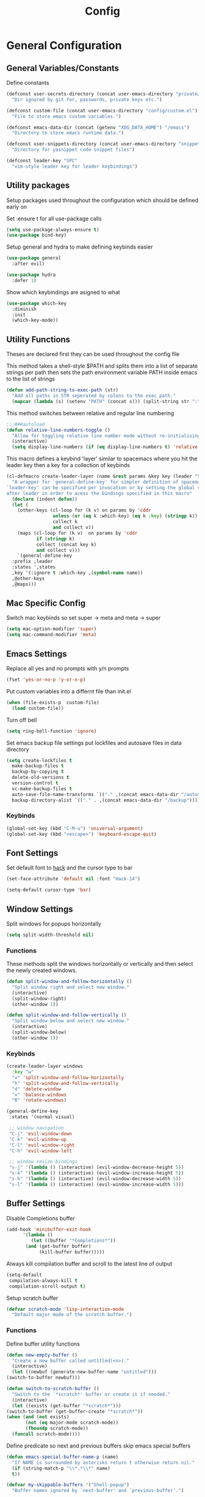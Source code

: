 :DOC:
#+PROPERTY: header-args:emacs-lisp :lexical t :tangle config.el
:END:
#+TITLE: Config

* General Configuration
** General Variables/Constants
Define constants
#+BEGIN_SRC emacs-lisp
  (defconst user-secrets-directory (concat user-emacs-directory "private/")
    "Dir ignored by git for, passwords, private keys etc.")

  (defconst custom-file (concat user-emacs-directory "config/custom.el")
    "File to store emacs custom variables.")

  (defconst emacs-data-dir (concat (getenv "XDG_DATA_HOME") "/emacs")
    "Directory to store emacs runtime data.")

  (defconst user-snippets-directory (concat user-emacs-directory "snippets/")
    "Directory for yasnippet code snippet files")

  (defconst leader-key "SPC"
    "vim-style leader key for leader keybindings")
#+END_SRC

** Utility packages
Setup packages used throughout the configuration which should be defined early on

Set :ensure t for all use-package calls
#+BEGIN_SRC emacs-lisp
  (setq use-package-always-ensure t)
  (use-package bind-key)
#+END_SRC

Setup general and hydra to make defining keybinds easier
#+BEGIN_SRC emacs-lisp
  (use-package general
    :after evil)

  (use-package hydra
    :defer 1)
#+END_SRC

Show which keybindings are asigned to what
#+BEGIN_SRC emacs-lisp
(use-package which-key
  :diminish
  :init
  (which-key-mode))
#+END_SRC

** Utility Functions
Theses are declared first they can be used throughout the config file

This method takes a shell-style $PATH and splits them into a list of separate strings per path
then sets the path environment variable PATH inside emacs to the list of strings
#+BEGIN_SRC emacs-lisp
  (defun add-path-string-to-exec-path (str)
    "Add all paths in STR seperated by colons to the exec path."
    (mapcar (lambda (s) (setenv "PATH" (concat s))) (split-string str ":")))
#+END_SRC

This method switches between relative and regular line numbering
#+BEGIN_SRC emacs-lisp
  ;;;###autoload
  (defun relative-line-numbers-toggle ()
    "Allow for toggling relative line number mode without re-initialising line number mode."
    (interactive)
    (setq display-line-numbers (if (eq display-line-numbers t) 'relative t)))
#+END_SRC

This macro defines a keybind 'layer' similar to spacemacs where you hit the leader key then a key for
a collection of keybinds
#+BEGIN_SRC emacs-lisp
  (cl-defmacro create-leader-layer (name &rest params &key key (leader "SPC") (states '(normal)) &allow-other-keys)
    "A wrapper for `general-define-key' for simpler definition of spacemacs-style layer keybindings using `leader-key' `key' to acces a group of keybindings
  `leader-key' can be specified per invocation or by setting the global variable with the same name. a required input is `key' which specified which key comes
  after leader in order to acess the bindings specified in this macro"
    (declare (indent defun))
    (let (
	  (other-keys (cl-loop for (k v) on params by 'cddr
			       unless (or (eq k :which-key) (eq k :key) (stringp k))
			       collect k
			       and collect v))
	  (maps (cl-loop for (k v)  on params by 'cddr
			 if (stringp k)
			 collect (concat key k)
			 and collect v)))
      `(general-define-key
	:prefix ,leader
	:states ',states
	,key '(:ignore t :which-key ,(symbol-name name))
	,@other-keys
	,@maps)))
#+END_SRC
** Mac Specific Config

Switch mac keybinds so set super -> meta and meta -> super
#+BEGIN_SRC emacs-lisp
  (setq mac-option-modifier 'super)
  (setq mac-command-modifier 'meta)
#+END_SRC
** Emacs Settings
Replace all yes and no prompts with y/n prompts
#+BEGIN_SRC emacs-lisp
(fset 'yes-or-no-p 'y-or-n-p)
#+END_SRC

Put custom variables into a differnt file than init.el
#+BEGIN_SRC emacs-lisp
(when (file-exists-p  custom-file)
  (load custom-file))
#+END_SRC

Turn off bell
#+BEGIN_SRC emacs-lisp
  (setq ring-bell-function 'ignore)
#+END_SRC

Set emacs backup file settings put lockfiles and autosave files in data directory
#+BEGIN_SRC emacs-lisp
  (setq create-lockfiles t
	make-backup-files t
	backup-by-copying t
	delete-old-versions t
	version-control t
	vc-make-backup-files t
	auto-save-file-name-transforms `(("." ,(concat emacs-data-dir "/autosaves") t))
	backup-directory-alist `(("." . ,(concat emacs-data-dir "/backup"))))
#+END_SRC
*** Keybinds
#+BEGIN_SRC emacs-lisp
  (global-set-key (kbd "C-M-u") 'universal-argument)
  (global-set-key (kbd "<escape>") 'keyboard-escape-quit)
#+END_SRC
** Font Settings
Set default font to [[https://sourcefoundry.org/hack/][hack]] and the cursor type to bar
#+BEGIN_SRC emacs-lisp
  (set-face-attribute 'default nil :font "Hack-14")

  (setq-default cursor-type 'bar)
#+END_SRC
** Window Settings
Split windows for popups horizontally
#+BEGIN_SRC emacs-lisp
(setq split-width-threshold nil)
#+END_SRC
*** Functions
These methods split the windows horizontally or vertically and then select the newly created windows.
#+BEGIN_SRC emacs-lisp
  (defun split-window-and-follow-horizontally ()
    "Split window right and select new window."
    (interactive)
    (split-window-right)
    (other-window 1))

  (defun split-window-and-follow-vertically ()
    "Split window below and select new window."
    (interactive)
    (split-window-below)
    (other-window 1))
#+END_SRC

*** Keybinds
#+BEGIN_SRC emacs-lisp
  (create-leader-layer windows
    :key "w"
    "v" 'split-window-and-follow-horizontally
    "h" 'split-window-and-follow-vertically
    "d" 'delete-window
    "=" 'balance-windows
    "R" 'rotate-windows)

  (general-define-key
   :states '(normal visual)

   ;; window navigation
   "C-j" 'evil-window-down
   "C-k" 'evil-window-up
   "C-l" 'evil-window-right
   "C-h" 'evil-window-left

   ;; window resize bindings
   "s-j" '(lambda () (interactive) (evil-window-decrease-height 5))
   "s-k" '(lambda () (interactive) (evil-window-increase-height 5))
   "s-h" '(lambda () (interactive) (evil-window-decrease-width 5))
   "s-l" '(lambda () (interactive) (evil-window-increase-width 5)))
#+END_SRC
** Buffer Settings
Disable Completions buffer
#+BEGIN_SRC emacs-lisp
  (add-hook 'minibuffer-exit-hook
	    '(lambda ()
	       (let ((buffer "*Completions*"))
		 (and (get-buffer buffer)
		      (kill-buffer buffer)))))
#+END_SRC

Always kill compilation buffer and scroll to the latest line of output
#+BEGIN_SRC emacs-lisp
  (setq-default
   compilation-always-kill t
   compilation-scroll-output t)
#+END_SRC

Setup scratch buffer
#+BEGIN_SRC emacs-lisp
  (defvar scratch-mode 'lisp-interaction-mode
    "Default major mode of the scratch buffer.")
#+END_SRC
*** Functions
Define buffer utility functions
#+BEGIN_SRC emacs-lisp
    (defun new-empty-buffer ()
      "Create a new buffer called untitled(<n>)."
      (interactive)
      (let ((newbuf (generate-new-buffer-name "untitled")))
	(switch-to-buffer newbuf)))

    (defun switch-to-scratch-buffer ()
      "Switch to the `*scratch*' buffer or create it if needed."
      (interactive)
      (let ((exists (get-buffer "*scratch*")))
	(switch-to-buffer (get-buffer-create "*scratch*"))
	(when (and (not exists)
		   (not (eq major-mode scratch-mode))
		   (fboundp scratch-mode))
	  (funcall scratch-mode))))
#+END_SRC

Define predicate so next and previous buffers skip emacs special buffers
#+BEGIN_SRC emacs-lisp
  (defun emacs-special-buffer-name-p (name)
    "If NAME is surrounded by asterisks return t otherwise return nil."
    (if (string-match-p "\\*.*\\*" name)
	t))

  (defvar my-skippable-buffers '("Shell-popup")
    "Buffer names ignored by `next-buffer' and `previous-buffer'.")

  (defun my-buffer-predicate (buffer)
    "Tell `next-buffer' and `previous-buffer' to skip the BUFFER if it's name is listed in `my-skippable-buffers' or is an EMACS special buffer."
    (if (or (emacs-special-buffer-name-p (buffer-name buffer)) (member (buffer-name buffer) my-skippable-buffers))
	nil
      t))
  (set-frame-parameter nil 'buffer-predicate 'my-buffer-predicate)
#+END_SRC
*** Keybinds
#+BEGIN_SRC emacs-lisp
  (create-leader-layer buffers
    :key "b"
    "b" '(lambda () (interactive) (bind-for-projectile 'consult-project-buffer 'consult-buffer))
    "B" 'consult-buffer
    "s" 'switch-to-scratch-buffer
    "N" 'new-empty-buffer
    "d" 'kill-current-buffer
    "n" 'next-buffer
    "p" 'previous-buffer)
#+END_SRC
** Search Settings
Everything related to finding files/parts of a file

*** Keybinds
Find file keybindings
#+BEGIN_SRC emacs-lisp
  (create-leader-layer files
    :key "f"
    "f" 'consult-fd
    "F" 'find-file)
#+END_SRC

Grep for file patterns keybindings
Start consult ripgrep with selected text if there is any
#+BEGIN_SRC emacs-lisp
  (defun wrapper/consult-ripgrep (&optional dir given-initial)
    "Pass the region to consult-ripgrep if available.

  DIR and GIVEN-INITIAL match the method signature of `consult-wrapper'."
    (interactive "P")
    (let ((initial
	   (or given-initial
	       (when (use-region-p)
		 (buffer-substring-no-properties (region-beginning) (region-end))))))
      (progn
	(evil-normal-state)
	(consult-ripgrep dir initial))))

  (general-define-key
   :states '(normal visual)
   "M-f" 'consult-line
   "M-F" 'wrapper/consult-ripgrep)
#+END_SRC
** Text Editing Settings
Always highlight parens immediately on hover
#+BEGIN_SRC emacs-lisp
  (setq-default show-paren-delay 0)
  (show-paren-mode 1)
#+END_SRC

Use spaces instead of tabs and set them a width of 4 characters
#+BEGIN_SRC emacs-lisp
  (setq tab-width 4)
  (setq evil-shift-width tab-width)

  (indent-tabs-mode -1)
#+END_SRC

Show line numbers only in code buffers
#+BEGIN_SRC emacs-lisp
  (add-hook 'prog-mode-hook #'display-line-numbers-mode)
#+END_SRC

Cleanup whitespace when saving
#+BEGIN_SRC emacs-lisp
  (add-hook 'before-save-hook 'whitespace-cleanup)
#+END_SRC

*** Keybinds
#+BEGIN_SRC emacs-lisp
  (general-define-key
   :states '(normal visual)
   "TAB" 'indent-region
   "M-s-l" 'format-all-buffer
   "M-b" 'xref-find-references
   "M-B" 'xref-find-definitions)
#+END_SRC
** General Keybinds
Remap SPC SPC to M-x function
#+BEGIN_SRC emacs-lisp
  (general-define-key
   :states '(normal visual)
   :prefix "SPC"
    "SPC" 'execute-extended-command :which-key "M-x")
#+END_SRC

Open different tools
#+BEGIN_SRC emacs-lisp
    (create-leader-layer open
      :key "o"
      "s" 'shell-pop
      "g" 'magit-status
      "a" 'org-agenda
      "c" 'org-capture)
#+END_SRC
Toggle settings
#+BEGIN_SRC emacs-lisp
  (create-leader-layer toggles
    :key "t"
    ;;:states '(normal visual)
    "d" 'corfu-popupinfo-toggle
    "T" 'modus-themes-toggle
    "n" 'relative-line-numbers-toggle)
#+END_SRC

Help keybinds
#+BEGIN_SRC emacs-lisp
(create-leader-layer help
  :key "h"
  "m" 'consult-man)
#+END_SRC

General keybinds for major mode prefix
#+BEGIN_SRC emacs-lisp
(create-leader-layer major-mode
  :key "m"
  "c" '(lambda () (interactive) (bind-for-projectile 'projectile-compile-project 'compile))
  "C" 'compile)
#+END_SRC
** Evil Mode Configuration
#+BEGIN_SRC emacs-lisp
  (use-package evil
    :custom (evil-undo-system 'undo-redo)
    :init
    (setq evil-want-keybinding nil
	  evil-want-C-u-scroll t
	  evil-respect-visual-line-mode t
	  evil-search-module 'evil-search)
    (evil-mode t)
    :hook
    ((evil-mode . (lambda ()
		    (dolist (mode '(custom-mode
				    eshell-mode
				    git-rebase-mode
				    erc-mode
				    term-mode))
		      (add-to-list 'evil-emacs-state-modes mode)))))
    :config
    ;; Set initial state for some buffers that are insert by default
    (evil-set-initial-state 'messages-buffer-mode 'normal)
    (evil-set-initial-state 'dashboard-mode 'normal)
    :hook (git-commit-mode . evil-insert-state))

  (use-package evil-collection
    :after evil
    :ensure t
    :config
    (evil-collection-init))

  (use-package evil-surround
    :config
    (global-evil-surround-mode 1))

  (use-package evil-numbers)

  (use-package evil-nerd-commenter
    :bind ("M-/" . evilnc-comment-or-uncomment-lines))
#+END_SRC
*** Keybinds
Set line movement in text mode so that it more vim-like
#+BEGIN_SRC emacs-lisp
  (general-define-key
   :keymaps 'text-mode-map
   :states '(visual motion)
   "j" 'evil-next-visual-line
   "k" 'evil-previous-visual-line
   "$" 'evil-end-of-visual-line)
#+END_SRC

Configure jumplist
#+BEGIN_SRC emacs-lisp
  (general-define-key
   :states '(normal visual)
   "M-]" 'evil-jump-foreward
   "M-[" 'evil-jump-backward)
#+END_SRC

Increse and decrement numbers same as in vim
#+BEGIN_SRC emacs-lisp
  (general-define-key
   :states '(normal visual)
   "C-a" 'evil-numbers/inc-at-pt
   "C-x" 'evil-numbers/dec-at-pt)
#+END_SRC
* UI Configurations
Set emacs UI defaults
#+BEGIN_SRC emacs-lisp
  (tool-bar-mode -1)
  (scroll-bar-mode -1)
  (blink-cursor-mode -1)
#+END_SRC

Install icons
#+BEGIN_SRC emacs-lisp
  (use-package all-the-icons)
#+END_SRC
** Modeline
Display column number in modeline
#+BEGIN_SRC emacs-lisp
  (setq column-number-mode t)
#+END_SRC

Allow hiding minor modes from the modeline
#+BEGIN_SRC emacs-lisp
  (use-package diminish
    :ensure t)
  (eval-after-load "eldoc"
    '(diminish 'eldoc-mode))
  (eval-after-load "undo-tree"
    '(diminish 'undo-tree-mode))
#+END_SRC

Hide additiona minor modes in modeline under a button
#+BEGIN_SRC emacs-lisp
  (use-package minions
    :config (minions-mode)
    :custom (minions-mode-line-lighter "..."))
#+END_SRC

** Theme
#+BEGIN_SRC emacs-lisp
  (use-package modus-themes
    :config
    ;; Add all your customizations prior to loading the themes
    (setq modus-themes-italic-constructs t
	  modus-themes-bold-constructs nil)

    ;; Maybe define some palette overrides, such as by using our presets
    (setq modus-themes-common-palette-overrides
	  modus-themes-preset-overrides-intense
	  modus-themes-to-toggle '(modus-operandi-deuteranopia modus-vivendi-tinted))

    (load-theme 'modus-vivendi-tinted))
#+END_SRC
** Git gutter
#+BEGIN_SRC emacs-lisp
  ;; Increase the fringe for git-gutter
  (fringe-mode '(15 . 15))

  (use-package git-gutter
    :hook (prog-mode . git-gutter-mode)
    :config (setq git-gutter:update-interval 0.02))

  (use-package git-gutter-fringe
    :config
    (define-fringe-bitmap 'git-gutter-fr:added [224] nil nil '(center repeated))
    (define-fringe-bitmap 'git-gutter-fr:modified [224] nil nil '(center repeated))
    (define-fringe-bitmap 'git-gutter-fr:deleted [128 192 224 240] nil nil 'bottom))
#+END_SRC
* Completion Framework
#+BEGIN_SRC emacs-lisp
  (use-package orderless
    :ensure t
    :custom
    (completion-styles '(orderless basic))
    (completion-category-overrides '((file (styles basic partial-completion)))))

  (use-package vertico
    :bind (:map vertico-map
		("C-u" . vertico-scroll-up)
		("C-d" . vertico-scroll-down)
		("C-k" . vertico-previous)
		("C-j" . vertico-next))
    :init (vertico-mode))

  (use-package consult)

  (use-package marginalia
    :custom
    (marginalia-max-relative-age 0)
    (marginalia-align 'right)
    :init
    (marginalia-mode))

  (use-package all-the-icons-completion
    :after (marginalia all-the-icons)
    :hook (marginalia-mode . all-the-icons-completion-marginalia-setup)
    :init
    (all-the-icons-completion-mode))
#+END_SRC

Setup xref to use consult for finding definitions and usages and do not ask which identifier to select
#+BEGIN_SRC emacs-lisp
(setq xref-prompt-for-identifier nil
      xref-show-xrefs-function #'consult-xref
      xref-show-definitions-function #'consult-xref)
#+END_SRC

* Project Management
Setup projectile for managing projects and perspective for managing groups of window layouts for projects
#+BEGIN_SRC emacs-lisp
  (use-package projectile
    :init
    (projectile-mode +1)
    (when (file-directory-p "~/workspace")
      (setq projectile-project-search-path '("~/workspace/work/projects", "~/workspace/personal/projects"))))

  (use-package perspective
    :custom
    (persp-mode-prefix-key (kbd "C-z"))
    :init
    (persp-mode))
#+END_SRC
*** Functions
This function allows you to do one action if inside a projectile project and another if not
#+BEGIN_SRC emacs-lisp
  (defun bind-for-projectile (projectile-function regular-function)
    "Bind to `projectile-function' if current dir is projectile project and `regular-function' otherwise."
    (interactive)
    (if (projectile-project-p)
	(call-interactively projectile-function)
      (call-interactively regular-function)))
#+END_SRC
*** Keybinds
Projectile specific keybindings
#+BEGIN_SRC emacs-lisp
  (create-leader-layer projects
    :key "p"
    "f" 'projectile-find-file
    "s" 'projectile-switch-project
    "o" 'projectile-switch-open-project
    "c" 'projectile-compile-project
    "b" 'consult-project-buffer
    "w" 'projectile-save-project-buffers)
#+END_SRC

Perspecctive mode keybindings
#+BEGIN_SRC emacs-lisp
  (general-define-key
   :states '(normal visual)
   "M-1" (lambda () (interactive) (persp-switch-by-number 1))
   "M-2" (lambda () (interactive) (persp-switch-by-number 2))
   "M-3" (lambda () (interactive) (persp-switch-by-number 3))
   "M-4" (lambda () (interactive) (persp-switch-by-number 4))
   "M-5" (lambda () (interactive) (persp-switch-by-number 5))
   "M-6" (lambda () (interactive) (persp-switch-by-number 6))
   "M-7" (lambda () (interactive) (persp-switch-by-number 7))
   "M-8" (lambda () (interactive) (persp-switch-by-number 8))
   "M-9" (lambda () (interactive) (persp-switch-by-number 9))

   "M-w" 'persp-kill
   "M-N" 'persp-switch
   "M-s-<right>" 'persp-next
   "M-s-<left>" 'persp-prev)
#+END_SRC
* Development Tools
** Code Completion
Configure corfu with icons for inline code completion
#+BEGIN_SRC emacs-lisp
  (use-package corfu
    :custom
    (corfu-auto t)
    (corfu-cycle t)
    :bind (:map corfu-map ;; TODO: fix this
		("C-u" . corfu-popupinfo-scroll-up)
		("C-d" . corfu-popupinfo-scroll-down))
    :init
    (global-corfu-mode)
    (corfu-popupinfo-mode))

  (use-package kind-icon
    :after corfu
    :custom
    (kind-icon-use-icons t)
    ;; Have background color be the same as `corfu' face background
    (kind-icon-default-face 'corfu-default)
    ;; Use midpoint color between foreground and background colors ("blended")?
    (kind-icon-blend-background nil)
    (kind-icon-blend-frac 0.08)

    ;; Use a different cache directory don't make a mess in my `user-emacs-directory'
    (svg-lib-icons-dir (concat user-emacs-directory "cache/svg-lib"))
    :config
    (add-to-list 'corfu-margin-formatters #'kind-icon-margin-formatter)) ;; Enable `kind-icon'

  ;; Add hook to reset cache so the icon colors in completion popups match my theme
  (add-hook 'modus-themes-after-load-theme-hook #'(lambda () (interactive) (kind-icon-reset-cache)))
#+END_SRC

Configure code snippets
#+BEGIN_SRC emacs-lisp
    (use-package yasnippet
      :init (setq yas-snippet-dirs '(user-snippets-directory))
      :config (yas-global-mode))
#+END_SRC
** Git
#+BEGIN_SRC emacs-lisp
  (use-package magit)
#+END_SRC
** Terminal
#+BEGIN_SRC emacs-lisp
  (use-package vterm)

  (use-package shell-pop
    :custom
    (shell-pop-full-span t)
    (shell-pop-shell-type '("vterm" "*vterm*" (lambda () (vterm)))))
#+END_SRC

** Syntax hilighting/formatting
Configure all syntax hilighting to use treesitter if possible
#+BEGIN_SRC emacs-lisp
(use-package treesit-auto
  :custom
  (treesit-auto-install 'prompt)
  :config
  (treesit-auto-add-to-auto-mode-alist 'all)
  (global-treesit-auto-mode))
#+END_SRC

Enable code formatting on all code files
#+BEGIN_SRC emacs-lisp
(use-package format-all
  :hook (prog-mode . format-all-ensure-formatter))
#+END_SRC

** Language Server Protocol
#+BEGIN_SRC emacs-lisp
(use-package lsp-mode
  :after yasnippet
  :hook ((c-mode          ; clangd
	  c++-mode        ; clangd
	  c-or-c++-mode   ; clangd
	  rust-mode-hook
	  java-ts-mode       ; eclipse-jdtls
	  typescript-mode ; ts-ls (tsserver wrapper)
	  python-base-mode     ; pyright
	  ) . lsp-deferred)
  :commands lsp
  :config
  (setq lsp-auto-guess-root t)
  (setq lsp-log-io nil)
  (setq lsp-restart 'auto-restart)
  (setq lsp-enable-on-type-formatting nil)
  (setq lsp-modeline-code-actions-enable nil)
  (setq lsp-modeline-diagnostics-enable nil)
  (setq lsp-headerline-breadcrumb-enable t)
  (setq lsp-semantic-tokens-enable nil)
  (setq lsp-enable-folding nil)
  (setq lsp-enable-imenu nil)
  (setq read-process-output-max (* 1024 1024)) ;; 1MB
  (setq lsp-idle-delay 0.2))

(use-package lsp-ui
  :config
  (setq lsp-prefer-flymake nil
	lsp-ui-doc-enable t
	lsp-ui-doc-delay 0.0
	lsp-ui-doc-position 'at-point
	lsp-ui-doc-show-with-mouse nil
	lsp-ui-sideline-enable nil))
#+END_SRC

*** Keybinds
#+BEGIN_SRC emacs-lisp
  (general-define-key
    :states 'normal
    :keymaps 'lsp-mode-map
    "M-r" 'lsp-find-references
    "M-D" 'dap-hydra
    "SPC R" 'lsp-rename
    "M-RET" 'dap-eval)
#+END_SRC
* Org Mode Configuration
Beautify org-mode UI
#+BEGIN_SRC emacs-lisp
  ;; Add frame borders and window dividers
  ;; Need to set this only for org mode otherwise can be annoying
  ;; (modify-all-frames-parameters
  ;;  '((right-divider-width . 40)
  ;;    (internal-border-width . 40)))
  ;; (dolist (face '(window-divider
  ;;		  window-divider-first-pixel
  ;;		  window-divider-last-pixel))
  ;;   (face-spec-reset-face face)
  ;;   (set-face-foreground face (face-attribute 'default :background)))
  ;; (set-face-background 'fringe (face-attribute 'default :background))

  (use-package org-modern
    :init
    (setq
     ;; Edit settings
     org-auto-align-tags nil
     org-tags-column 0
     org-catch-invisible-edits 'show-and-error
     org-special-ctrl-a/e t
     org-insert-heading-respect-content t

     ;; Org styling, hide markup etc.
     org-hide-emphasis-markers t
     org-pretty-entities t
     org-ellipsis "…"

     ;; Agenda styling
     org-agenda-tags-column 0
     org-agenda-time-grid
     '((daily today require-timed)
       (800 1000 1200 1400 1600 1800 2000)
       " ┄┄┄┄┄ " "┄┄┄┄┄┄┄┄┄┄┄┄┄┄┄")
     org-agenda-current-time-string
     "◀── now ─────────────────────────────────────────────────")
    :config
    (global-org-modern-mode))
#+END_SRC
*** Keybinds
#+BEGIN_SRC emacs-lisp
  (general-define-key
   :major-modes 'org-mode
   :states '(normal visual)
   "C-c C-t" 'org-todo
   "C-c C-w" 'org-refile
   "TAB" 'org-cycle
   "RET" 'org-open-at-point
   "-" 'org-cycle-list-bullet)
#+END_SRC
* Language Specific Configuration
** Emacs Lisp
*** Keybinds
#+BEGIN_SRC emacs-lisp
  (create-leader-layer major-mode
      :key "m"
      :states '(normal visual)
      :keymaps '(emacs-lisp-mode-map lisp-interaction-mode-map)
      "e" 'eval-last-sexp
      "b" 'eval-buffer
      "r" 'eval-reigon
      "p" 'eval-print-last-sexp)

  (general-define-key
   :keymaps '(emacs-lisp-mode-map lisp-interaction-mode-map)
   :states 'normal
   "TAB" 'lisp-indent-line)
#+END_SRC
** C/C++
#+BEGIN_SRC emacs-lisp
(use-package ccls
  :hook ((c-mode c++-mode objc-mode cuda-mode) .
	 (lambda () (require 'ccls) (lsp))))
#+END_SRC
** Python
Setup pyright for use with lsp mode
#+BEGIN_SRC emacs-lisp
  (use-package lsp-pyright
    :hook (python-base-mode . (lambda () (require 'lsp-pyright)))
    :init (when (executable-find "python3")
	    (setq lsp-pyright-python-executable-cmd "python3")))
#+END_SRC

** Nix
Treesit auto doesn't find nix treesitter mode so add it manually
#+BEGIN_SRC emacs-lisp
  (use-package nix-ts-mode
    :mode "\\.nix\\'")
#+END_SRC

Set and store the right environment per buffer if it is part of a nix flake with a dev shell
#+BEGIN_SRC emacs-lisp
  (use-package envrc
  :hook (after-init . envrc-global-mode))
#+END_SRC
